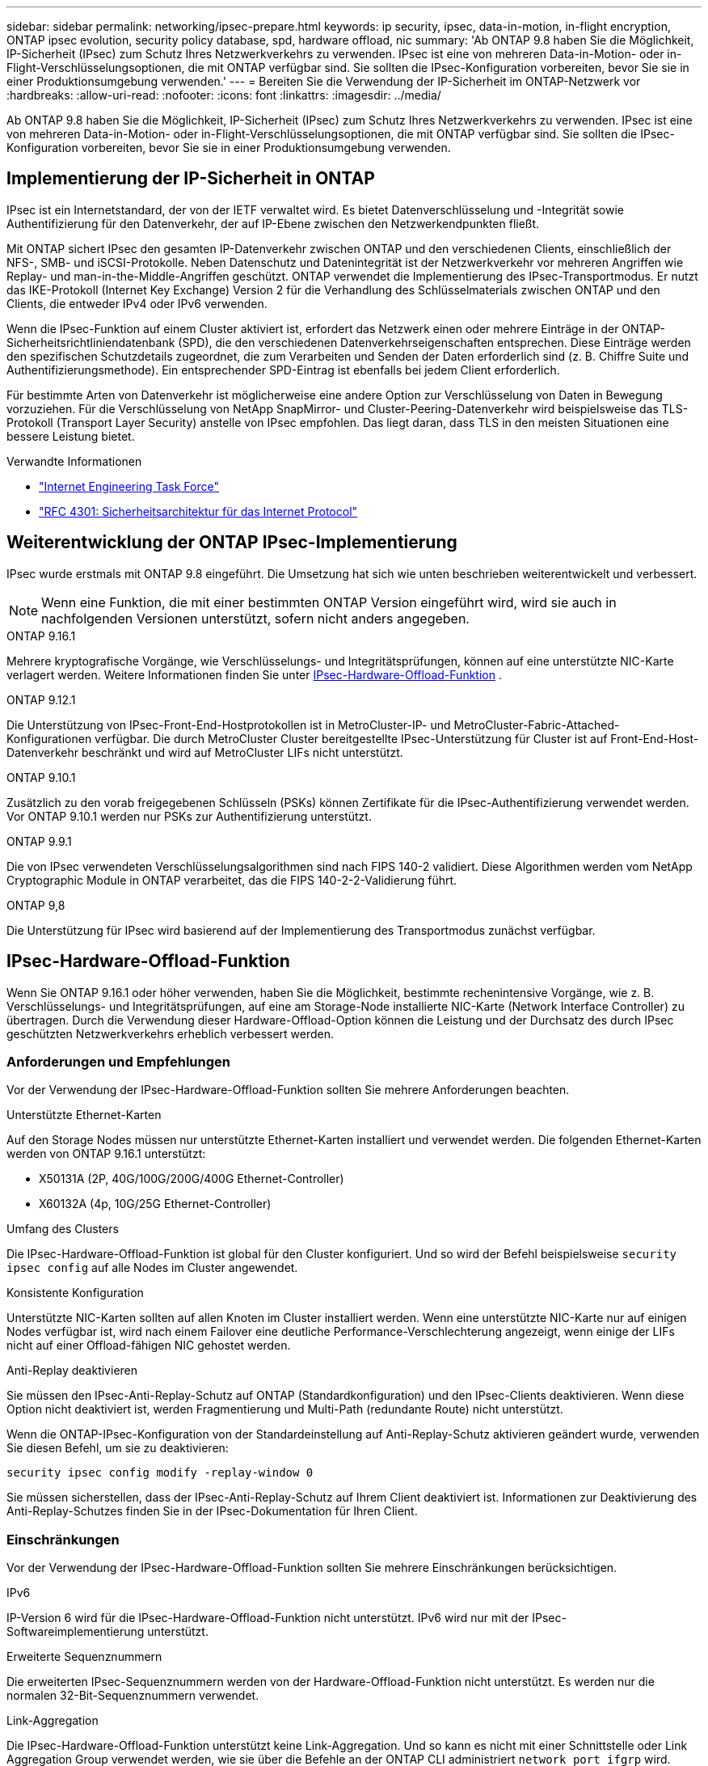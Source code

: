 ---
sidebar: sidebar 
permalink: networking/ipsec-prepare.html 
keywords: ip security, ipsec, data-in-motion, in-flight encryption, ONTAP ipsec evolution, security policy database, spd, hardware offload, nic 
summary: 'Ab ONTAP 9.8 haben Sie die Möglichkeit, IP-Sicherheit (IPsec) zum Schutz Ihres Netzwerkverkehrs zu verwenden. IPsec ist eine von mehreren Data-in-Motion- oder in-Flight-Verschlüsselungsoptionen, die mit ONTAP verfügbar sind. Sie sollten die IPsec-Konfiguration vorbereiten, bevor Sie sie in einer Produktionsumgebung verwenden.' 
---
= Bereiten Sie die Verwendung der IP-Sicherheit im ONTAP-Netzwerk vor
:hardbreaks:
:allow-uri-read: 
:nofooter: 
:icons: font
:linkattrs: 
:imagesdir: ../media/


[role="lead"]
Ab ONTAP 9.8 haben Sie die Möglichkeit, IP-Sicherheit (IPsec) zum Schutz Ihres Netzwerkverkehrs zu verwenden. IPsec ist eine von mehreren Data-in-Motion- oder in-Flight-Verschlüsselungsoptionen, die mit ONTAP verfügbar sind. Sie sollten die IPsec-Konfiguration vorbereiten, bevor Sie sie in einer Produktionsumgebung verwenden.



== Implementierung der IP-Sicherheit in ONTAP

IPsec ist ein Internetstandard, der von der IETF verwaltet wird. Es bietet Datenverschlüsselung und -Integrität sowie Authentifizierung für den Datenverkehr, der auf IP-Ebene zwischen den Netzwerkendpunkten fließt.

Mit ONTAP sichert IPsec den gesamten IP-Datenverkehr zwischen ONTAP und den verschiedenen Clients, einschließlich der NFS-, SMB- und iSCSI-Protokolle. Neben Datenschutz und Datenintegrität ist der Netzwerkverkehr vor mehreren Angriffen wie Replay- und man-in-the-Middle-Angriffen geschützt. ONTAP verwendet die Implementierung des IPsec-Transportmodus. Er nutzt das IKE-Protokoll (Internet Key Exchange) Version 2 für die Verhandlung des Schlüsselmaterials zwischen ONTAP und den Clients, die entweder IPv4 oder IPv6 verwenden.

Wenn die IPsec-Funktion auf einem Cluster aktiviert ist, erfordert das Netzwerk einen oder mehrere Einträge in der ONTAP-Sicherheitsrichtliniendatenbank (SPD), die den verschiedenen Datenverkehrseigenschaften entsprechen. Diese Einträge werden den spezifischen Schutzdetails zugeordnet, die zum Verarbeiten und Senden der Daten erforderlich sind (z. B. Chiffre Suite und Authentifizierungsmethode). Ein entsprechender SPD-Eintrag ist ebenfalls bei jedem Client erforderlich.

Für bestimmte Arten von Datenverkehr ist möglicherweise eine andere Option zur Verschlüsselung von Daten in Bewegung vorzuziehen. Für die Verschlüsselung von NetApp SnapMirror- und Cluster-Peering-Datenverkehr wird beispielsweise das TLS-Protokoll (Transport Layer Security) anstelle von IPsec empfohlen. Das liegt daran, dass TLS in den meisten Situationen eine bessere Leistung bietet.

.Verwandte Informationen
* https://www.ietf.org/["Internet Engineering Task Force"^]
* https://www.rfc-editor.org/info/rfc4301["RFC 4301: Sicherheitsarchitektur für das Internet Protocol"^]




== Weiterentwicklung der ONTAP IPsec-Implementierung

IPsec wurde erstmals mit ONTAP 9.8 eingeführt. Die Umsetzung hat sich wie unten beschrieben weiterentwickelt und verbessert.


NOTE: Wenn eine Funktion, die mit einer bestimmten ONTAP Version eingeführt wird, wird sie auch in nachfolgenden Versionen unterstützt, sofern nicht anders angegeben.

.ONTAP 9.16.1
Mehrere kryptografische Vorgänge, wie Verschlüsselungs- und Integritätsprüfungen, können auf eine unterstützte NIC-Karte verlagert werden. Weitere Informationen finden Sie unter <<IPsec-Hardware-Offload-Funktion>> .

.ONTAP 9.12.1
Die Unterstützung von IPsec-Front-End-Hostprotokollen ist in MetroCluster-IP- und MetroCluster-Fabric-Attached-Konfigurationen verfügbar. Die durch MetroCluster Cluster bereitgestellte IPsec-Unterstützung für Cluster ist auf Front-End-Host-Datenverkehr beschränkt und wird auf MetroCluster LIFs nicht unterstützt.

.ONTAP 9.10.1
Zusätzlich zu den vorab freigegebenen Schlüsseln (PSKs) können Zertifikate für die IPsec-Authentifizierung verwendet werden. Vor ONTAP 9.10.1 werden nur PSKs zur Authentifizierung unterstützt.

.ONTAP 9.9.1
Die von IPsec verwendeten Verschlüsselungsalgorithmen sind nach FIPS 140-2 validiert. Diese Algorithmen werden vom NetApp Cryptographic Module in ONTAP verarbeitet, das die FIPS 140-2-2-Validierung führt.

.ONTAP 9,8
Die Unterstützung für IPsec wird basierend auf der Implementierung des Transportmodus zunächst verfügbar.



== IPsec-Hardware-Offload-Funktion

Wenn Sie ONTAP 9.16.1 oder höher verwenden, haben Sie die Möglichkeit, bestimmte rechenintensive Vorgänge, wie z. B. Verschlüsselungs- und Integritätsprüfungen, auf eine am Storage-Node installierte NIC-Karte (Network Interface Controller) zu übertragen. Durch die Verwendung dieser Hardware-Offload-Option können die Leistung und der Durchsatz des durch IPsec geschützten Netzwerkverkehrs erheblich verbessert werden.



=== Anforderungen und Empfehlungen

Vor der Verwendung der IPsec-Hardware-Offload-Funktion sollten Sie mehrere Anforderungen beachten.

.Unterstützte Ethernet-Karten
Auf den Storage Nodes müssen nur unterstützte Ethernet-Karten installiert und verwendet werden. Die folgenden Ethernet-Karten werden von ONTAP 9.16.1 unterstützt:

* X50131A (2P, 40G/100G/200G/400G Ethernet-Controller)
* X60132A (4p, 10G/25G Ethernet-Controller)


.Umfang des Clusters
Die IPsec-Hardware-Offload-Funktion ist global für den Cluster konfiguriert. Und so wird der Befehl beispielsweise `security ipsec config` auf alle Nodes im Cluster angewendet.

.Konsistente Konfiguration
Unterstützte NIC-Karten sollten auf allen Knoten im Cluster installiert werden. Wenn eine unterstützte NIC-Karte nur auf einigen Nodes verfügbar ist, wird nach einem Failover eine deutliche Performance-Verschlechterung angezeigt, wenn einige der LIFs nicht auf einer Offload-fähigen NIC gehostet werden.

.Anti-Replay deaktivieren
Sie müssen den IPsec-Anti-Replay-Schutz auf ONTAP (Standardkonfiguration) und den IPsec-Clients deaktivieren. Wenn diese Option nicht deaktiviert ist, werden Fragmentierung und Multi-Path (redundante Route) nicht unterstützt.

Wenn die ONTAP-IPsec-Konfiguration von der Standardeinstellung auf Anti-Replay-Schutz aktivieren geändert wurde, verwenden Sie diesen Befehl, um sie zu deaktivieren:

[source, cli]
----
security ipsec config modify -replay-window 0
----
Sie müssen sicherstellen, dass der IPsec-Anti-Replay-Schutz auf Ihrem Client deaktiviert ist. Informationen zur Deaktivierung des Anti-Replay-Schutzes finden Sie in der IPsec-Dokumentation für Ihren Client.



=== Einschränkungen

Vor der Verwendung der IPsec-Hardware-Offload-Funktion sollten Sie mehrere Einschränkungen berücksichtigen.

.IPv6
IP-Version 6 wird für die IPsec-Hardware-Offload-Funktion nicht unterstützt. IPv6 wird nur mit der IPsec-Softwareimplementierung unterstützt.

.Erweiterte Sequenznummern
Die erweiterten IPsec-Sequenznummern werden von der Hardware-Offload-Funktion nicht unterstützt. Es werden nur die normalen 32-Bit-Sequenznummern verwendet.

.Link-Aggregation
Die IPsec-Hardware-Offload-Funktion unterstützt keine Link-Aggregation. Und so kann es nicht mit einer Schnittstelle oder Link Aggregation Group verwendet werden, wie sie über die Befehle an der ONTAP CLI administriert `network port ifgrp` wird.



=== Konfigurationsunterstützung in der ONTAP-CLI

In ONTAP 9.16.1 werden drei vorhandene CLI-Befehle aktualisiert, um die IPsec-Hardware-Offload-Funktion wie unten beschrieben zu unterstützen. link:../networking/ipsec-configure.html["Konfigurieren Sie die IP-Sicherheit in ONTAP"]Weitere Informationen finden Sie unter.

[cols="40,60"]
|===
| ONTAP-Befehl | Aktualisieren 


| `security ipsec config show` | Der boolesche Parameter `Offload Enabled` zeigt den aktuellen NIC-Offload-Status an. 


| `security ipsec config modify` | Mit dem Parameter `is-offload-enabled` kann die NIC-Offload-Funktion aktiviert oder deaktiviert werden. 


| `security ipsec config show-ipsecsa` | Vier neue Zähler wurden hinzugefügt, um den ein- und ausgehenden Datenverkehr in Byte und Paketen anzuzeigen. 
|===


=== Konfigurationsunterstützung in der ONTAP-REST-API

Zwei vorhandene REST-API-Endpunkte werden in ONTAP 9.16.1 aktualisiert, um die IPsec-Hardware-Offload-Funktion wie unten beschrieben zu unterstützen.

[cols="40,60"]
|===
| REST-Endpunkt | Aktualisieren 


| `/api/security/ipsec` | Der Parameter `offload_enabled` wurde hinzugefügt und ist mit der PATCH-Methode verfügbar. 


| `/api/security/ipsec/security_association` | Zwei neue Zählerwerte wurden hinzugefügt, um die Gesamtzahl der von der Offload-Funktion verarbeiteten Bytes und Pakete zu verfolgen. 
|===
Weitere Informationen zur ONTAP REST-API einschließlich https://docs.netapp.com/us-en/ontap-automation/whats-new.html["Neuerungen an der ONTAP REST-API"^]finden Sie in der Dokumentation zur ONTAP Automatisierung. Weitere Informationen zu finden Sie auch in der Dokumentation zur ONTAP-Automatisierung https://docs.netapp.com/us-en/ontap-automation/reference/api_reference.html["IPsec-Endpunkte"^].
